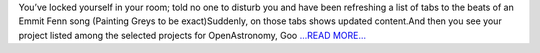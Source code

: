 .. title: Google Summer of Code, OpenAstronomy Class of 2017
.. slug:
.. date: 2017-05-11 05:26:09 
.. tags: JuliaAstro
.. author: Kumar Prasun
.. link: https://medium.com/@prasunk2/google-summer-of-code-openastronomy-class-of-2017-75d12f5566d0?source=rss-9aa590c84b87------2
.. description:
.. category: gsoc2017

You’ve locked yourself in your room; told no one to disturb you and have been refreshing a list of tabs to the beats of an Emmit Fenn song (Painting Greys to be exact)Suddenly, on those tabs shows updated content.And then you see your project listed among the selected projects for OpenAstronomy, Goo `...READ MORE... <https://medium.com/@prasunk2/google-summer-of-code-openastronomy-class-of-2017-75d12f5566d0?source=rss-9aa590c84b87------2>`__

